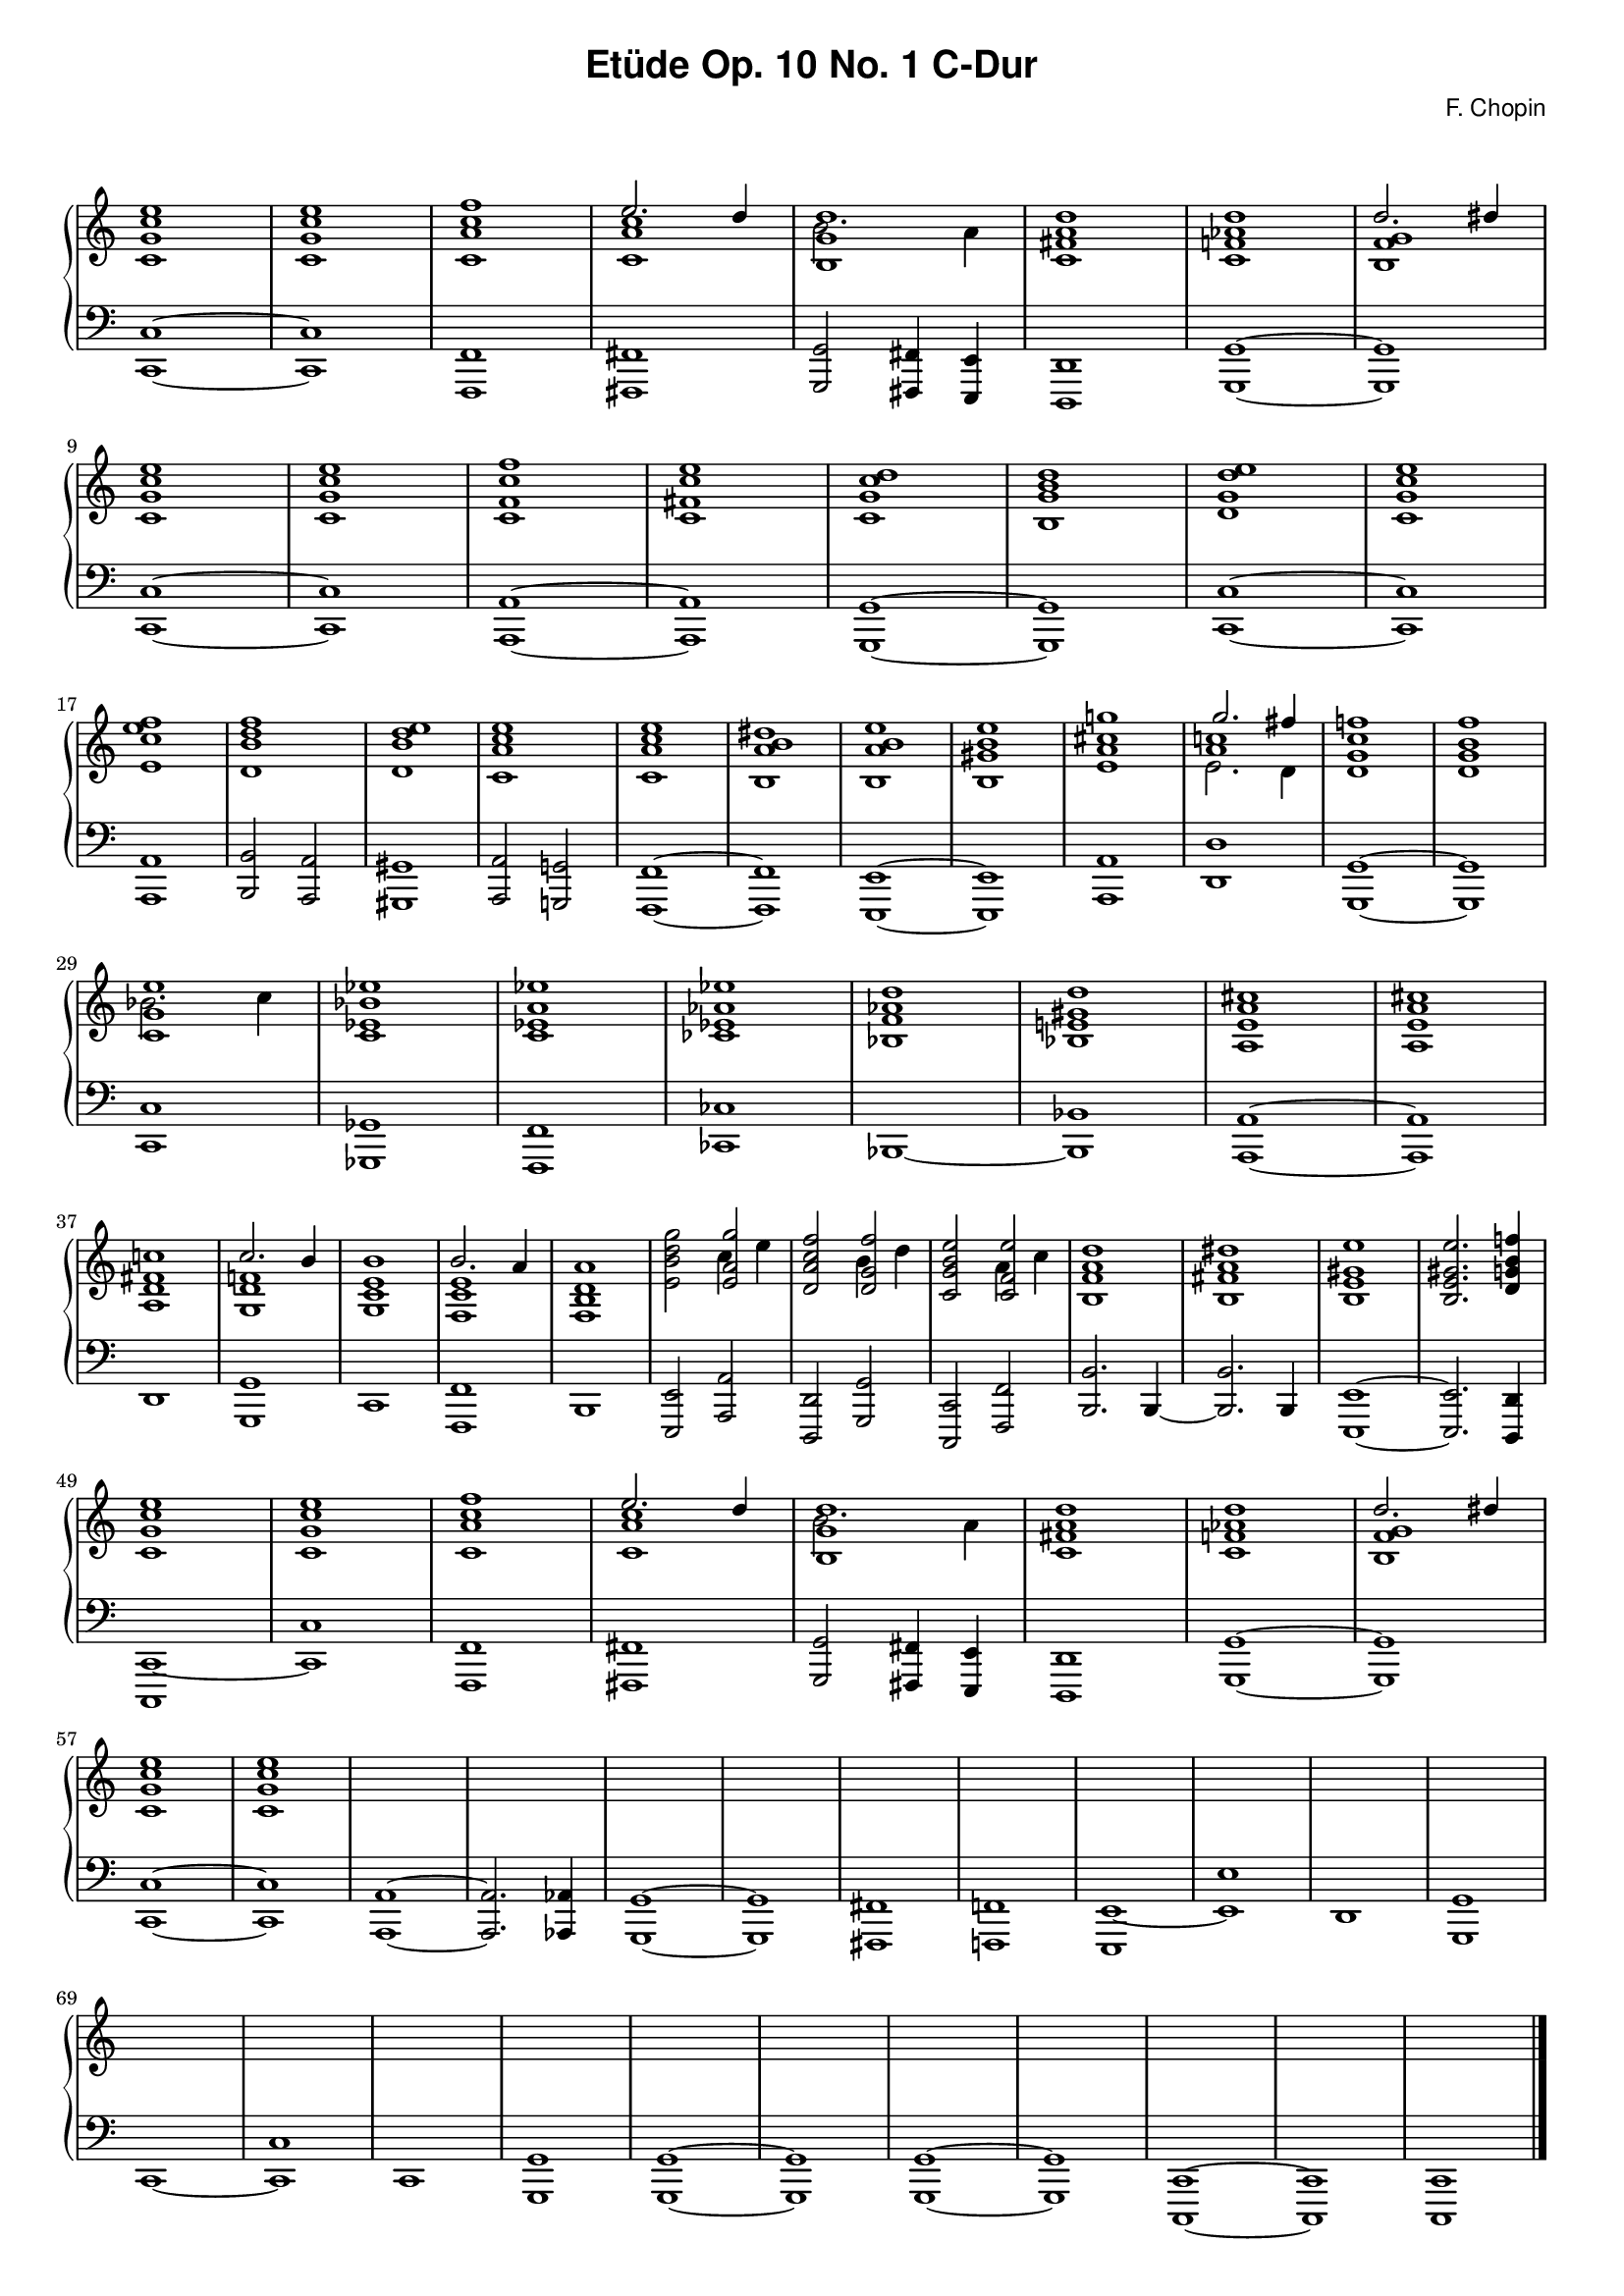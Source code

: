 % ragged-last-bottom = ##f
\version "2.24.0"
#(set-global-staff-size 16)

\paper {
  #(set-paper-size "a4")
  ragged-last-bottom = ##f
}

\markup { \vspace #1 }

\header {
  title = \markup {
    \override #'(font-family . sans) "Etüde Op. 10 No. 1 C-Dur"
  }
  composer = \markup {
    \override #'(font-family . sans) "F. Chopin"
  }
  tagline = ##f
}

KEYTIME = { \key c \major \time 4/4 }

voiceI = \relative c' \new Voice {
  % 1-8
  <c g' c e>1 <c g' c e>
  <c a' c f> <<c a' c \\ { \stemUp e2. d4 }>>
  <<b,1 g' d' \\ {b2. a4}>> <c, fis a d>1
  <c f! as d> <<b f' g \\ { \stemUp d'2. dis4}>>
  % 9-16
  <c, g' c e>1 <c g' c e> <c f c' f> <c fis c' e>
  <c g' c d> <b g' b d> <d g d' e> <c g' c e>
  % 17-24
  <e c' e f> <d b' d f> <d b' d e> <c a' c e>
  <c a' c e> <b a' b dis> <b a' b e> <b gis' b e>
  % 25-32
  <e a cis g'!> <<a c! \\ { e,2. d4 } \\ {g'2. fis4}>>
  <d, g c f!>1 <d g b f'> <<c g' e' \\ {bes2. c4}>> <c, es bes' es>1
  <c es a es'> <ces es as es'>
  % 33-40
  <bes f' as d> <bes e! gis d'> <a e' a cis> <a e' a cis>
  <a d fis c'!> <<g d' f! \\ { \stemUp c'2. b4}>>
  <g, c e b'>1 <<f c' e \\ { \stemUp b'2. a4}>>
  % 41-48
  <f, b d a'>1 | <e' b' d g>2 <<e a g' \\ {c,4 e4}>> |
  <d, a' c f>2 <<d g f' \\ {b,4 d4}>> | <c, g' b e>2 <<c f e' \\ {a,4 c4}>> |
  <b, f' a d>1 | <b fis' a dis> | <b e gis e'> | <b e gis e'>2. <d g! b f'!>4 |
  % 49-56
  <c g' c e>1 | <c g' c e> | <c a' c f> | <<c a' c \\ { \stemUp e2. d4 }>> |
  <<b,1 g' d' \\ {b2. a4}>> | <c, fis a d>1 |
  <c f! as d> | <<b f' g \\ { \stemUp d'2. dis4}>> |
  % 57-64
  <c, g' c e>1 | <c g' c e> | 

  \repeat unfold 21 s1
  \fine
}

voiceII = \relative c, \new Voice {
  % 1-8
  <c c'>1~ | <c c'> | <f, f'> | <fis fis'> |
  <g g'>2 <fis fis'>4 <e e'> | <d d'>1 | <g g'>~ | <g g'> | \break
  % 9-16
  <c c'>1~ | <c c'> | <a a'>~ | <a a'> |
  <g g'>~ | <g g'> | <c c'>~ | <c c'> | \break 
  % 17-24
  <a a'> | <b b'>2 <a a'> | <gis gis'>1 | <a a'>2 <g! g'!> |
  <f f'>1~ | <f f'> | <e e'>~ | <e e'> |
  % 25-32
  <a a'> | <d d'> | <g, g'>~ | <g g'> | \break
  <c c'> | <ges ges'> | <f f'> | <ces' ces'> |
  % 33-40
  <bes>~ | <bes bes'> | <a a'>~ | <a a'> | \break
  <d> | <g, g'> | <c> | <f, f'> |
  % 41-48
  <b> | <e, e'>2 <a a'> | <d, d'> <g g'> | <c, c'> <f f'> |
  <b b'>2. b4~ | <b b'>2. b4 | <e, e'>1~ | <e e'>2. <d d'>4 | \break
  % 49-56
  <c c'~>1 | <c' c'> | <f, f'> | <fis fis'> |
  <g g'>2 <fis fis'>4 <e e'> | <d d'>1 | <g g'>~ | <g g'> | \break
  % 57-64
  <c c'>1~ | <c c'> | <a a'>~ | <a a'>2. <as as'>4 |
  <g g'>1~ | <g g'> | <fis fis'> | <f! f'!> |
  % 65-72
  <e e'~> | <e' e'> | <d> | <g, g' > | \break
  <c~> | <c c'> | <c> | <g g'> |
  % 73-79
  <g g'>~ | <g g'> | <g g'>~ | <g g'> |
  <c, c'>~ | <c c'> | <c c'> | \fine
}

theChords = \chords {
  % 1-8
  % ges1 s es:m s as:m des:7 ges2 es:m6 des2. des4:aug
}

rightHand = { \clef treble \KEYTIME \voiceI }

leftHand = { \clef bass \KEYTIME \voiceII }

\score {
  \new PianoStaff << 
    % \theChords
    \new Staff = "rightHand" << \rightHand >>
    \new Staff = "leftHand" << \leftHand >>
  >>

  \layout {
    indent = 0\mm
    \context {
      \Staff
      \remove "Time_signature_engraver"
    }
  }
}